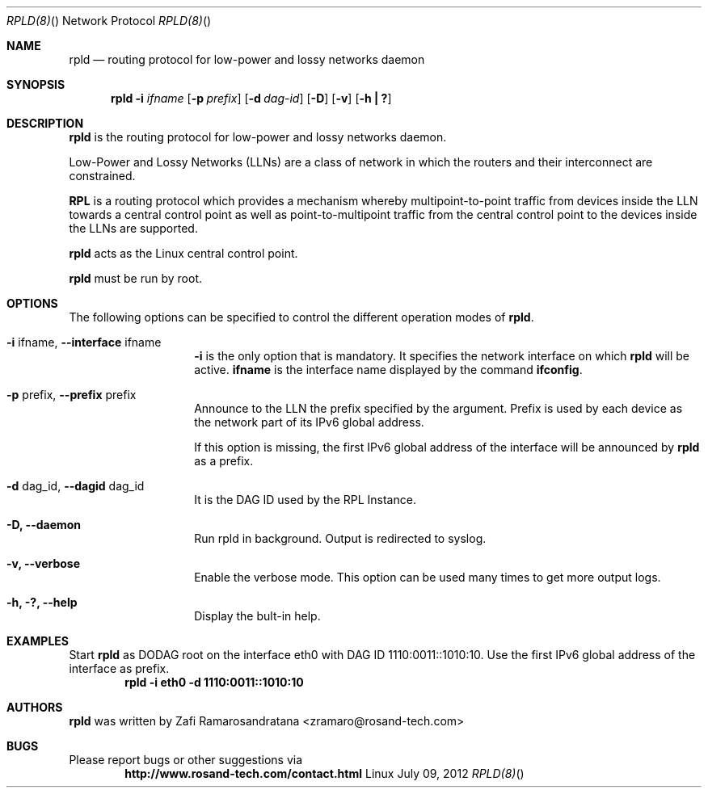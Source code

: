 .\"
.\" rpld - Routing Protocol for Low-Power and Lossy Networks Daemon
.\" Copyright (C) 2012 ROSAND Technologies
.\"
.\" This program is free software; you can redistribute it and/or modify
.\" it under the terms of the GNU General Public License as published by
.\" the Free Software Foundation; either version 2 of the License, or
.\" (at your option) any later version.
.\"
.\" This program is distributed in the hope that it will be useful,
.\" but WITHOUT ANY WARRANTY; without even the implied warranty of
.\" MERCHANTABILITY or FITNESS FOR A PARTICULAR PURPOSE.  See the
.\" GNU General Public License for more details.
.\"
.\" You should have received a copy of the GNU General Public License
.\" along with this program; if not, write to the Free Software
.\" Foundation, Inc., 59 Temple Place, Suite 330, Boston, MA  02111-1307  USA
.\"
.\"
.\" $Id: $
.\"
.Dd July 09, 2012
.Dt "RPLD(8)" "" "Network Protocol"
.Os Linux
.Sh NAME
.Nm rpld
.Nd routing protocol for low-power and lossy networks daemon
.Sh SYNOPSIS
.Nm
.Fl i Ar ifname
.Op Fl p Ar prefix
.Op Fl d Ar dag-id
.\".Op Fl r Ar rank
.Op Fl D
.Op Fl v
.Op Fl "h | ?"
.Sh DESCRIPTION
.Nm rpld
is the routing protocol for low-power and lossy networks daemon.
.Pp
Low-Power and Lossy Networks (LLNs) are a class of network in which the
routers and their interconnect are constrained.
.Pp
.Nm RPL
is a routing protocol which provides a mechanism whereby multipoint-to-point
traffic from devices inside the LLN towards a central control point as well
as point-to-multipoint traffic from the central control point to the devices
inside the LLNs are supported.
.Pp
.Nm rpld
acts as the Linux central control point.
.Pp
.Nm rpld
must be run by root.
.Sh OPTIONS
The following options can be specified to control the different operation modes
of
.Nm rpld .
.Bl -tag -offset indent -width indent
.It Fl i No ifname, Fl Fl interface No ifname
.Fl i
is the only option that is mandatory. It specifies the network interface
on which
.Nm rpld
will be active.
.Nm ifname
is the interface name displayed by the command
.Nm ifconfig . 
.It Fl p No prefix, Fl Fl prefix No prefix
Announce to the LLN the prefix specified by the argument. Prefix is used by
each device as the network part of its IPv6 global address.
.Pp
If this option is missing, the first IPv6 global address of the interface will be
announced by
.Nm rpld
as a prefix.
.It Fl d No dag_id, Fl Fl dagid No dag_id
It is the DAG ID used by the RPL Instance.
.\".It Fl r No rank_number, Fl Fl rank No rank_number
.\"It is the rank that
.\".Nm rpld
.\"will announce. If this option is missing,
.\".Nm rpld
.\"is a DODAG root.
.It Fl D, Fl Fl daemon
Run rpld in background. Output is redirected to syslog.
.It Fl v, Fl Fl verbose
Enable the verbose mode. This option can be used many times to get more output logs.
.It Fl h, ?, Fl Fl help
Display the bult-in help.
.El
.Sh EXAMPLES
Start
.Nm rpld
as DODAG root on the interface eth0 with DAG ID 1110:0011::1010:10. Use the first IPv6
global address of the interface as prefix.
.Dl "rpld -i eth0 -d 1110:0011::1010:10"
.Sh AUTHORS
.Nm rpld
was written by Zafi Ramarosandratana <zramaro@rosand-tech.com>
.Sh BUGS
Please report bugs or other suggestions via
.Dl "http://www.rosand-tech.com/contact.html"
